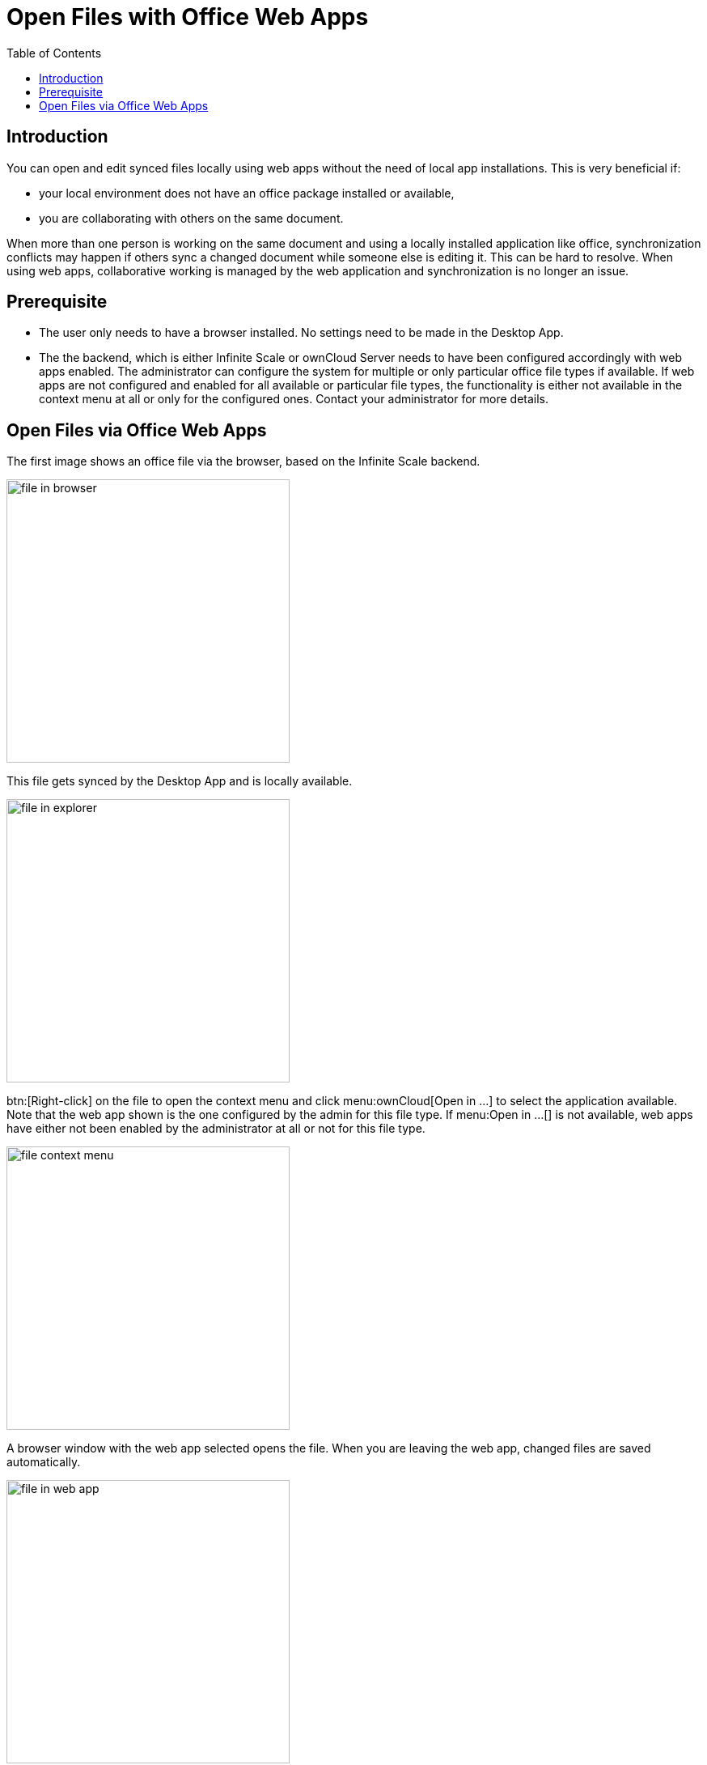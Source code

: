 = Open Files with Office Web Apps
:toc: right
:description: You can open and edit synced files locally using web apps without the need of local app installations.

== Introduction

{description} This is very beneficial if:

* your local environment does not have an office package installed or available,
* you are collaborating with others on the same document.

When more than one person is working on the same document and using a locally installed application like office, synchronization conflicts may happen if others sync a changed document while someone else is editing it. This can be hard to resolve. When using web apps, collaborative working is managed by the web application and synchronization is no longer an issue.

== Prerequisite

* The user only needs to have a browser installed. No settings need to be made in the Desktop App.
* The the backend, which is either Infinite Scale or ownCloud Server needs to have been configured accordingly with web apps enabled. The administrator can configure the system for multiple or only particular office file types if available. If web apps are not configured and enabled for all available or particular file types, the functionality is either not available in the context menu at all or only for the configured ones. Contact your administrator for more details.

== Open Files via Office Web Apps

The first image shows an office file via the browser, based on the Infinite Scale backend.

image::web_app/office_file_in_browser.png[file in browser, width=350,pdfwidth=70%]

This file gets synced by the Desktop App and is locally available.

image::web_app/office_file_in_explorer.png[file in explorer, width=350,pdfwidth=70%]

btn:[Right-click] on the file to open the context menu and click menu:ownCloud[Open in ...] to select the application available. Note that the web app shown is the one configured by the admin for this file type. If menu:Open in ...[] is not available, web apps have either not been enabled by the administrator at all or not for this file type.

image::web_app/office_file_context_menu.png[file context menu, width=350,pdfwidth=70%]

A browser window with the web app selected opens the file. When you are leaving the web app, changed files are saved automatically.

image::web_app/office_file_in_web_app.png[file in web app, width=350,pdfwidth=70%]

Note that if multiple persons are accessing the same file via the web app, the app may show who has opened the file. Depending on the web app, final saving may occur when the last person accessing a file in the web app closes the web app session or the last tab. This is indicated by the changed modification time. Syncing back will only occur after the file has been saved.
